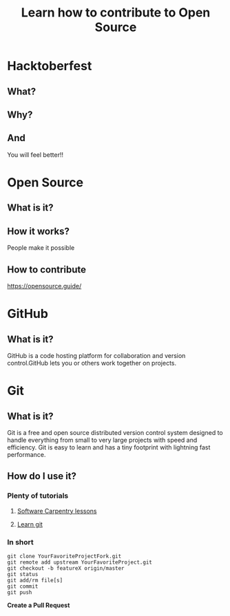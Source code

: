 #+REVEAL_ROOT: https://cdn.jsdelivr.net/reveal.js/3.0.0/
#+Title: Learn how to contribute to Open Source
#+Email: @dpshelio
#+OPTIONS: toc:nil num:1 timestamp:nil
#+REVEAL_THEME: serif
* Hacktoberfest
** What?
   [[https://nyc3.digitaloceanspaces.com/hacktoberfest/Hacktoberfest17-Email-01.png]]
** Why?
   [[https://scontent-sea1-1.cdninstagram.com/t51.2885-15/s480x480/e35/14718108_373567269664099_4510577153930166272_n.jpg]]
** And
    You will feel better!!
* Open Source
** What is it?
   [[http://belfoss.eeecs.qub.ac.uk/wp-content/uploads/2015/08/foss_logos.jpg]]
** How it works?
   People make it possible
** How to contribute
   https://opensource.guide/
* GitHub
** What is it?
   [[http://www.microej.com/wp-content/uploads/2015/05/github.png]]
   GitHub is a code hosting platform for collaboration and version control.GitHub lets you or others work together on projects.
* Git
** What is it?
   [[https://i.imgur.com/YG8In8X.png]]
   Git is a free and open source distributed version control system designed to handle everything from small to very large projects with speed and efficiency. Git is easy to learn and has a tiny footprint with lightning fast performance.
** How do I use it?
*** Plenty of tutorials 
**** [[https://software-carpentry.org/assets/img/logo-blue.svg]]
     [[https://software-carpentry.org/lessons/][Software Carpentry lessons]]

**** [[https://production.cdmycdn.com/webpack/44e01805165bfde4e6e4322c540abf81.svg]]
     [[https://www.codecademy.com/learn/learn-git][Learn git]]
*** In short

    #+BEGIN_SRC shell
    git clone YourFavoriteProjectFork.git
    git remote add upstream YourFavoriteProject.git
    git checkout -b featureX origin/master
    git status
    git add/rm file[s]
    git commit
    git push
    #+END_SRC

    *Create a Pull Request*

